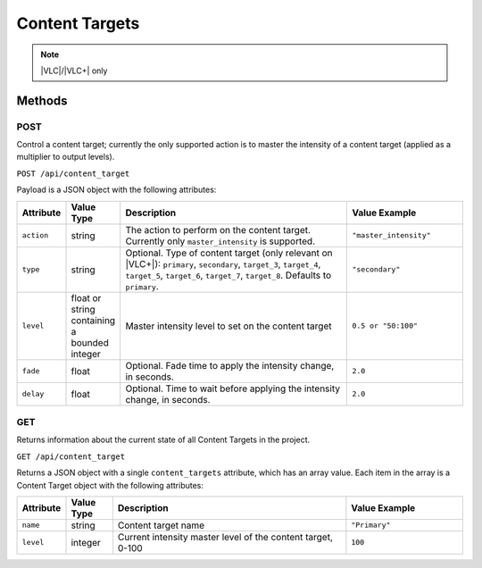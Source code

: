 Content Targets
###############

.. note:: |VLC|/|VLC+| only

Methods
*******

POST
====

Control a content target; currently the only supported action is to master the intensity of a content target (applied as a multiplier to output levels).

``POST /api/content_target``

Payload is a JSON object with the following attributes:

.. list-table::
   :widths: 2 2 10 5
   :header-rows: 1

   * - Attribute
     - Value Type
     - Description
     - Value Example
   * - ``action``
     - string
     - The action to perform on the content target. Currently only ``master_intensity`` is supported.
     - ``"master_intensity"``
   * - ``type``
     - string
     - Optional. Type of content target (only relevant on |VLC+|): ``primary``, ``secondary``, ``target_3``, ``target_4``, ``target_5``, ``target_6``, ``target_7``, ``target_8``. Defaults to ``primary``.
     - ``"secondary"``
   * - ``level``
     - float or string containing a bounded integer
     - Master intensity level to set on the content target
     - ``0.5 or "50:100"``
   * - ``fade``
     - float
     - Optional. Fade time to apply the intensity change, in seconds.
     - ``2.0``
   * - ``delay``
     - float
     - Optional. Time to wait before applying the intensity change, in seconds.
     - ``2.0``

.. _content-target-http-get:

GET
===

Returns information about the current state of all Content Targets in the project.

``GET /api/content_target``

Returns a JSON object with a single ``content_targets`` attribute, which has an array value. Each item in the array is a Content Target object with the following attributes:

.. list-table::
   :widths: 2 2 10 5
   :header-rows: 1

   * - Attribute
     - Value Type
     - Description
     - Value Example
   * - ``name``
     - string
     - Content target name
     - ``"Primary"``
   * - ``level``
     - integer
     - Current intensity master level of the content target, 0-100
     - ``100``
